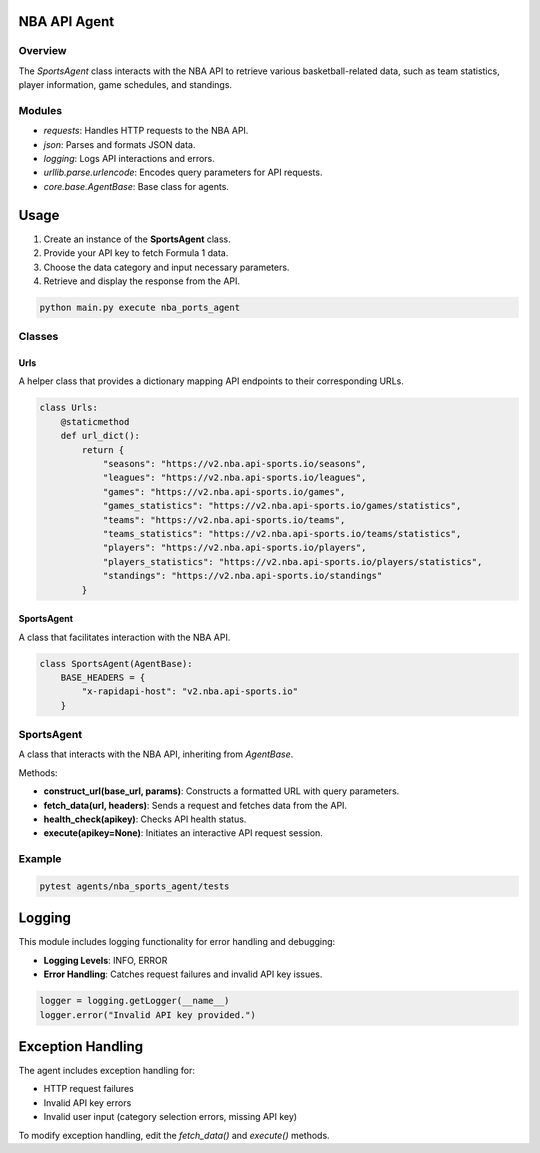 NBA API Agent
=============

Overview
--------
The `SportsAgent` class interacts with the NBA API to retrieve various basketball-related data, such as team statistics, player information, game schedules, and standings.

Modules
-------
- `requests`: Handles HTTP requests to the NBA API.
- `json`: Parses and formats JSON data.
- `logging`: Logs API interactions and errors.
- `urllib.parse.urlencode`: Encodes query parameters for API requests.
- `core.base.AgentBase`: Base class for agents.

Usage
=====

1. Create an instance of the **SportsAgent** class.
2. Provide your API key to fetch Formula 1 data.
3. Choose the data category and input necessary parameters.
4. Retrieve and display the response from the API.

.. code-block:: python

    python main.py execute nba_ports_agent

Classes
-------

Urls
^^^^
A helper class that provides a dictionary mapping API endpoints to their corresponding URLs.

.. code-block:: python

    class Urls:
        @staticmethod
        def url_dict():
            return {
                "seasons": "https://v2.nba.api-sports.io/seasons",
                "leagues": "https://v2.nba.api-sports.io/leagues",
                "games": "https://v2.nba.api-sports.io/games",
                "games_statistics": "https://v2.nba.api-sports.io/games/statistics",
                "teams": "https://v2.nba.api-sports.io/teams",
                "teams_statistics": "https://v2.nba.api-sports.io/teams/statistics",
                "players": "https://v2.nba.api-sports.io/players",
                "players_statistics": "https://v2.nba.api-sports.io/players/statistics",
                "standings": "https://v2.nba.api-sports.io/standings"
            }

SportsAgent
^^^^^^^^^^^
A class that facilitates interaction with the NBA API.

.. code-block:: python

    class SportsAgent(AgentBase):
        BASE_HEADERS = {
            "x-rapidapi-host": "v2.nba.api-sports.io"
        }

SportsAgent
-----------
A class that interacts with the NBA API, inheriting from `AgentBase`.

Methods:

- **construct_url(base_url, params)**: Constructs a formatted URL with query parameters.
- **fetch_data(url, headers)**: Sends a request and fetches data from the API.
- **health_check(apikey)**: Checks API health status.
- **execute(apikey=None)**: Initiates an interactive API request session.

Example
-------

.. code-block:: python

   pytest agents/nba_sports_agent/tests

Logging
=======
This module includes logging functionality for error handling and debugging:

- **Logging Levels**: INFO, ERROR
- **Error Handling**: Catches request failures and invalid API key issues.

.. code-block:: python

   logger = logging.getLogger(__name__)
   logger.error("Invalid API key provided.")

Exception Handling
==================
The agent includes exception handling for:

- HTTP request failures
- Invalid API key errors
- Invalid user input (category selection errors, missing API key)

To modify exception handling, edit the `fetch_data()` and `execute()` methods.
